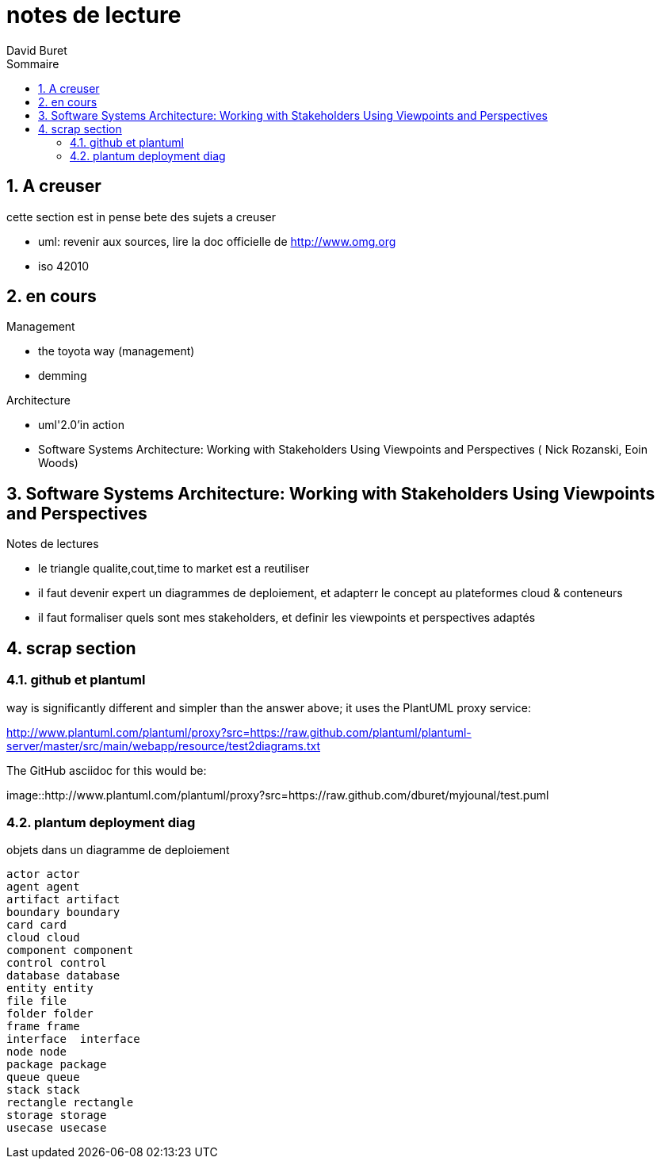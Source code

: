 = notes de lecture
:author: David Buret
:source-highlighter: pygments
:pygments-style: emacs
:icons: font
:sectnums:
:toclevels: 4
:toc:
:imagesdir: images/
:toc-title: Sommaire


== A creuser
 
cette section est in pense bete des sujets a creuser
 
* uml: revenir aux sources, lire la doc officielle de http://www.omg.org
* iso 42010
 

== en cours
 
.Management
* the toyota way (management)
* demming
 
.Architecture
* uml'2.0'in action
* Software Systems Architecture: 
Working with Stakeholders Using Viewpoints and Perspectives (
Nick Rozanski,
Eoin Woods)
 
== Software Systems Architecture: Working with Stakeholders Using Viewpoints and Perspectives 

.Notes de lectures
* le triangle qualite,cout,time to market est a reutiliser
* il faut devenir expert un diagrammes de deploiement, et adapterr le concept au plateformes cloud & conteneurs
* il faut formaliser quels sont mes stakeholders, et definir les viewpoints et perspectives adaptés

 
== scrap section

=== github et plantuml

way is significantly different and simpler than the answer above; it uses the PlantUML proxy service:

http://www.plantuml.com/plantuml/proxy?src=https://raw.github.com/plantuml/plantuml-server/master/src/main/webapp/resource/test2diagrams.txt

The GitHub asciidoc for this would be:



image::http://www.plantuml.com/plantuml/proxy?src=https://raw.github.com/dburet/myjounal/test.puml



=== plantum deployment diag

.objets dans un diagramme de deploiement
[plantuml]
----
actor actor
agent agent
artifact artifact
boundary boundary
card card
cloud cloud
component component
control control
database database
entity entity
file file
folder folder
frame frame
interface  interface
node node
package package
queue queue
stack stack
rectangle rectangle
storage storage
usecase usecase
----